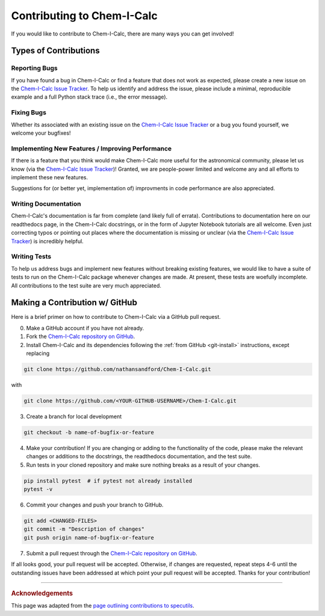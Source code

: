 .. _contributing:

Contributing to Chem-I-Calc
===========================

If you would like to contribute to Chem-I-Calc, there are many ways you can get involved!

Types of Contributions
----------------------

.. _report_bugs:

Reporting Bugs
++++++++++++++

If you have found a bug in Chem-I-Calc or find a feature that does not work as expected,
please create a new issue on the `Chem-I-Calc Issue Tracker <https://github.com/NathanSandford/Chem-I-Calc/issues>`_.
To help us identify and address the issue, please include a minimal,
reproducible example and a full Python stack trace (i.e., the error message).

.. _fix_bugs:

Fixing Bugs
++++++++++++++

Whether its associated with an existing issue on the
`Chem-I-Calc Issue Tracker <https://github.com/NathanSandford/Chem-I-Calc/issues>`_
or a bug you found yourself, we welcome your bugfixes!

.. _implement_features:

Implementing New Features / Improving Performance
+++++++++++++++++++++++++++++++++++++++++++++++++

If there is a feature that you think would make Chem-I-Calc more useful for the astronomical community,
please let us know (via the `Chem-I-Calc Issue Tracker <https://github.com/NathanSandford/Chem-I-Calc/issues>`_)!
Granted, we are people-power limited and welcome any and all efforts to implement these new features.

Suggestions for (or better yet, implementation of) improvments in code performance are also appreciated.

.. _write_documentation:

Writing Documentation
+++++++++++++++++++++

Chem-I-Calc's documentation is far from complete (and likely full of errata).
Contributions to documentation here on our readthedocs page, in the Chem-I-Calc docstrings,
or in the form of Jupyter Notebook tutorials are all welcome.
Even just correcting typos or pointing out places where the documentation is missing or unclear
(via the `Chem-I-Calc Issue Tracker <https://github.com/NathanSandford/Chem-I-Calc/issues>`_) is incredibly helpful.

.. _write_tests:

Writing Tests
+++++++++++++

To help us address bugs and implement new features without breaking existing features,
we would like to have a suite of tests to run on the Chem-I-Calc package whenever changes are made.
At present, these tests are woefully incomplete. All contributions to the test suite are very much appreciated.

Making a Contribution w/ GitHub
-------------------------------

Here is a brief primer on how to contribute to Chem-I-Calc via a GitHub pull request.

0. Make a GitHub account if you have not already.

1. Fork the `Chem-I-Calc repository on GitHub <https://github.com/NathanSandford/Chem-I-Calc>`_.

2. Install Chem-I-Calc and its dependencies following the :ref:`from GitHub <git-install>` instructions, except replacing

.. code-block:: bash

    git clone https://github.com/nathansandford/Chem-I-Calc.git

with

.. code-block:: bash

    git clone https://github.com/<YOUR-GITHUB-USERNAME>/Chem-I-Calc.git

3. Create a branch for local development

.. code-block:: bash

    git checkout -b name-of-bugfix-or-feature

4. Make your contribution! If you are changing or adding to the functionality of the code, please make the relevant changes or additions to the docstrings, the readthedocs documentation, and the test suite.

5. Run tests in your cloned repository and make sure nothing breaks as a result of your changes.

.. code-block:: bash

    pip install pytest  # if pytest not already installed
    pytest -v

6. Commit your changes and push your branch to GitHub.

.. code-block:: bash

    git add <CHANGED-FILES>
    git commit -m "Description of changes"
    git push origin name-of-bugfix-or-feature

7. Submit a pull request through the `Chem-I-Calc repository on GitHub <https://github.com/NathanSandford/Chem-I-Calc>`_.

If all looks good, your pull request will be accepted.
Otherwise, if changes are requested, repeat steps 4-6 until the outstanding issues have been addressed
at which point your pull request will be accepted. Thanks for your contribution!

----

.. rubric:: Acknowledgements

This page was adapted from the `page outlining contributions to specutils <https://specutils.readthedocs.io/en/stable/contributing.html>`_.
